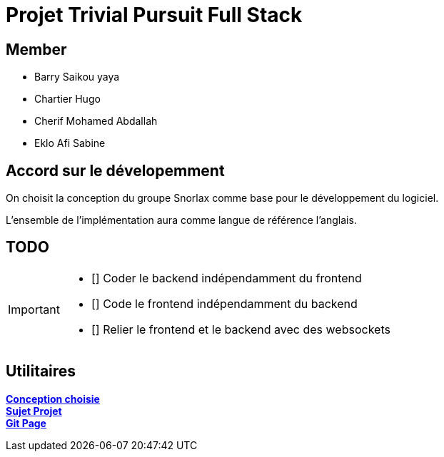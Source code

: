 = Projet Trivial Pursuit Full Stack

== Member
- Barry Saikou yaya
- Chartier Hugo
- Cherif Mohamed Abdallah
- Eklo Afi Sabine

== Accord sur le dévelopemment
On choisit la conception du groupe Snorlax comme base pour le développement du logiciel.

L'ensemble de l'implémentation aura comme langue de référence l'anglais.

== TODO
[IMPORTANT]
====
- [] Coder le backend indépendamment du frontend
- [] Code le frontend indépendamment du backend
- [] Relier le frontend et le backend avec des websockets
====


== Utilitaires

**link:https://e206597m.univ-nantes.io/trivial-poursuit/trivial-doc/dev/index.html[Conception choisie]** +
**link:https://p-trans.univ-nantes.io/projet/[Sujet Projet]** +
**link:https://e206597m.univ-nantes.io/trivial_pursuit_full_stack/[Git Page]**
